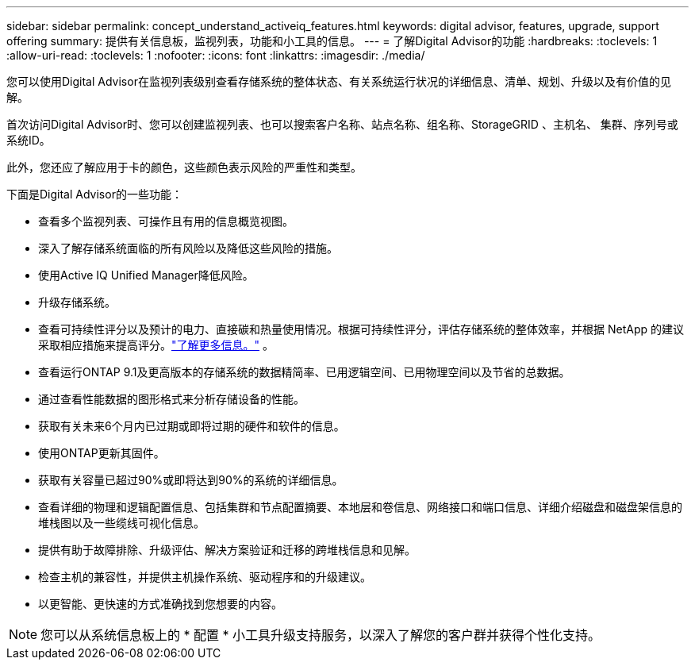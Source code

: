 ---
sidebar: sidebar 
permalink: concept_understand_activeiq_features.html 
keywords: digital advisor, features, upgrade, support offering 
summary: 提供有关信息板，监视列表，功能和小工具的信息。 
---
= 了解Digital Advisor的功能
:hardbreaks:
:toclevels: 1
:allow-uri-read: 
:toclevels: 1
:nofooter: 
:icons: font
:linkattrs: 
:imagesdir: ./media/


[role="lead"]
您可以使用Digital Advisor在监视列表级别查看存储系统的整体状态、有关系统运行状况的详细信息、清单、规划、升级以及有价值的见解。

首次访问Digital Advisor时、您可以创建监视列表、也可以搜索客户名称、站点名称、组名称、StorageGRID 、主机名、 集群、序列号或系统ID。

此外，您还应了解应用于卡的颜色，这些颜色表示风险的严重性和类型。

下面是Digital Advisor的一些功能：

* 查看多个监视列表、可操作且有用的信息概览视图。
* 深入了解存储系统面临的所有风险以及降低这些风险的措施。
* 使用Active IQ Unified Manager降低风险。
* 升级存储系统。
* 查看可持续性评分以及预计的电力、直接碳和热量使用情况。根据可持续性评分，评估存储系统的整体效率，并根据 NetApp 的建议采取相应措施来提高评分。link:learn-about-sustainability.html["了解更多信息。"^] 。
* 查看运行ONTAP 9.1及更高版本的存储系统的数据精简率、已用逻辑空间、已用物理空间以及节省的总数据。
* 通过查看性能数据的图形格式来分析存储设备的性能。
* 获取有关未来6个月内已过期或即将过期的硬件和软件的信息。
* 使用ONTAP更新其固件。
* 获取有关容量已超过90%或即将达到90%的系统的详细信息。
* 查看详细的物理和逻辑配置信息、包括集群和节点配置摘要、本地层和卷信息、网络接口和端口信息、详细介绍磁盘和磁盘架信息的堆栈图以及一些缆线可视化信息。
* 提供有助于故障排除、升级评估、解决方案验证和迁移的跨堆栈信息和见解。
* 检查主机的兼容性，并提供主机操作系统、驱动程序和的升级建议。
* 以更智能、更快速的方式准确找到您想要的内容。



NOTE: 您可以从系统信息板上的 * 配置 * 小工具升级支持服务，以深入了解您的客户群并获得个性化支持。
